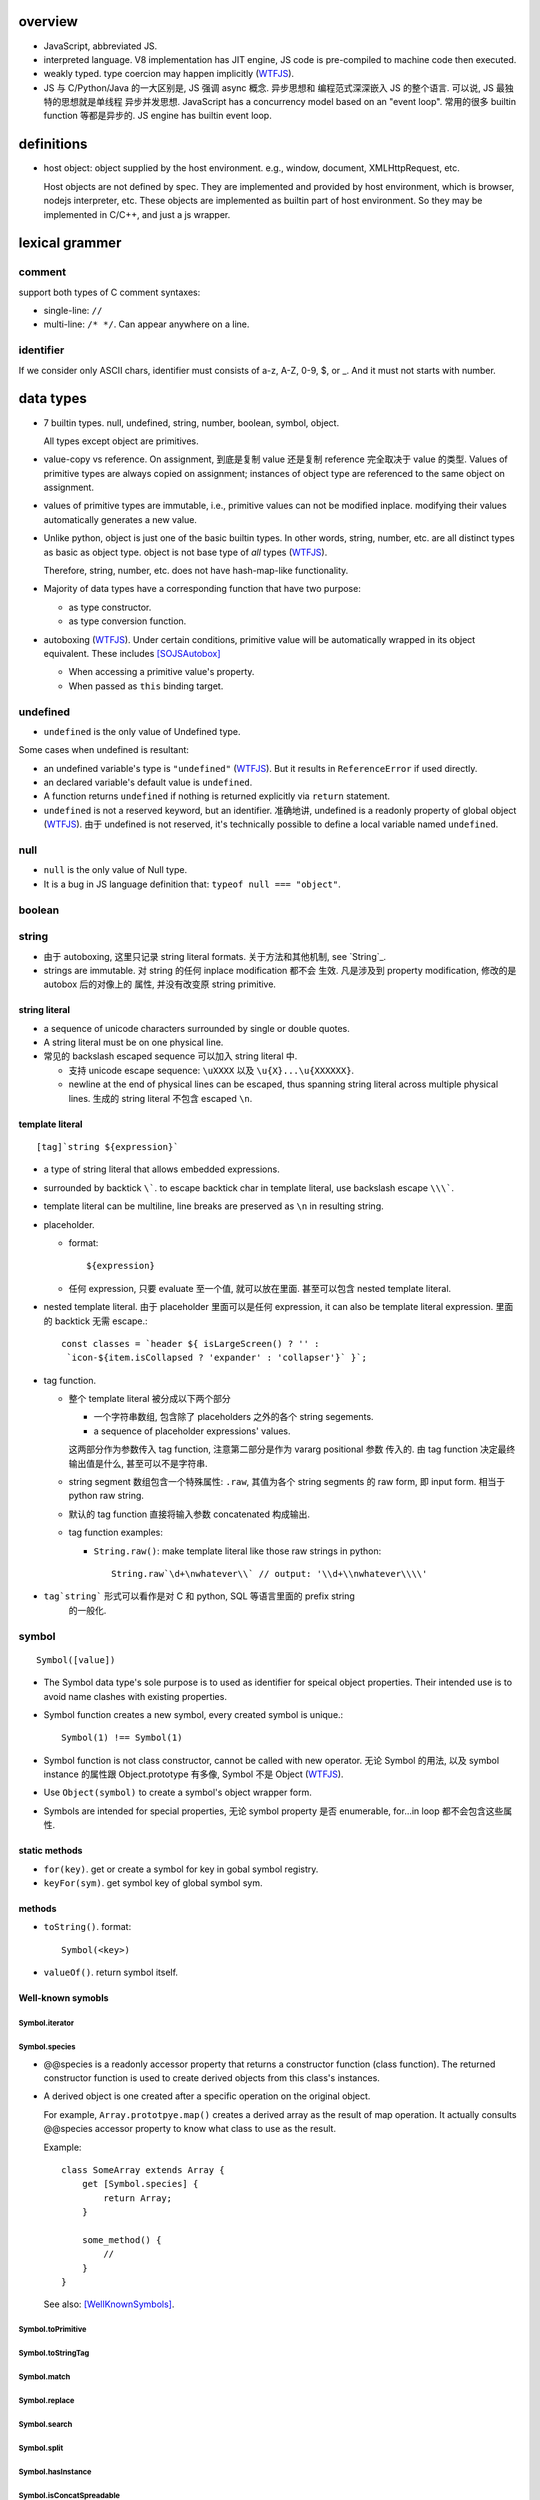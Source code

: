 overview
========
- JavaScript, abbreviated JS.

- interpreted language. V8 implementation has JIT engine, JS code is
  pre-compiled to machine code then executed.

- weakly typed. type coercion may happen implicitly (WTFJS_).

- JS 与 C/Python/Java 的一大区别是, JS 强调 async 概念. 异步思想和
  编程范式深深嵌入 JS 的整个语言. 可以说, JS 最独特的思想就是单线程
  异步并发思想. JavaScript has a concurrency model based on an
  "event loop". 常用的很多 builtin function 等都是异步的. JS engine
  has builtin event loop.

definitions
===========

- host object: object supplied by the host environment. e.g.,
  window, document, XMLHttpRequest, etc.

  Host objects are not defined by spec. They are implemented and provided by
  host environment, which is browser, nodejs interpreter, etc. These objects
  are implemented as builtin part of host environment. So they may be
  implemented in C/C++, and just a js wrapper.

lexical grammer
===============

comment
-------
support both types of C comment syntaxes:

- single-line: ``//``

- multi-line: ``/* */``. Can appear anywhere on a line.

identifier
----------
If we consider only ASCII chars, identifier must consists of
a-z, A-Z, 0-9, $, or _. And it must not starts with number.

data types
==========

- 7 builtin types. null, undefined, string, number,
  boolean, symbol, object.

  All types except object are primitives.

- value-copy vs reference. On assignment, 到底是复制 value 还是复制 reference
  完全取决于 value 的类型. Values of primitive types are always copied on
  assignment; instances of object type are referenced to the same object on
  assignment.

- values of primitive types are immutable, i.e., primitive values can not be
  modified inplace. modifying their values automatically generates a new value.

- Unlike python, object is just one of the basic builtin types.  In other
  words, string, number, etc. are all distinct types as basic as object type.
  object is not base type of *all* types (WTFJS_).

  Therefore, string, number, etc. does not have hash-map-like
  functionality.

- Majority of data types have a corresponding function that have
  two purpose:

  * as type constructor.

  * as type conversion function.

- autoboxing (WTFJS_). Under certain conditions, primitive value
  will be automatically wrapped in its object equivalent. These includes
  [SOJSAutobox]_

  * When accessing a primitive value's property.

  * When passed as ``this`` binding target.

undefined
---------

- ``undefined`` is the only value of Undefined type.

Some cases when undefined is resultant:

- an undefined variable's type is ``"undefined"`` (WTFJS_). But it results in
  ``ReferenceError`` if used directly.

- an declared variable's default value is ``undefined``.

- A function returns ``undefined`` if nothing is returned explicitly via
  ``return`` statement.

- ``undefined`` is not a reserved keyword, but an identifier. 准确地讲,
  undefined is a readonly property of global object (WTFJS_). 由于 undefined
  is not reserved, it's technically possible to define a local variable
  named ``undefined``.

null
----
- ``null`` is the only value of Null type.

- It is a bug in JS language definition that: ``typeof null === "object"``.

boolean
-------

string
------

- 由于 autoboxing, 这里只记录 string literal formats. 关于方法和其他机制,
  see `String`_.

- strings are immutable. 对 string 的任何 inplace modification 都不会
  生效. 凡是涉及到 property modification, 修改的是 autobox 后的对像上的
  属性, 并没有改变原 string primitive.


string literal
^^^^^^^^^^^^^^
- a sequence of unicode characters surrounded by single or double quotes.

- A string literal must be on one physical line.

- 常见的 backslash escaped sequence 可以加入 string literal 中.

  * 支持 unicode escape sequence: ``\uXXXX`` 以及 ``\u{X}...\u{XXXXXX}``.

  * newline at the end of physical lines can be escaped, thus spanning
    string literal across multiple physical lines. 生成的 string literal
    不包含 escaped ``\n``.

template literal
^^^^^^^^^^^^^^^^
::

  [tag]`string ${expression}`

- a type of string literal that allows embedded expressions.

- surrounded by backtick ``\```. to escape backtick char in template literal,
  use backslash escape ``\\\```.

- template literal can be multiline, line breaks are preserved as ``\n`` in
  resulting string.

- placeholder.

  * format::

      ${expression}

  * 任何 expression, 只要 evaluate 至一个值, 就可以放在里面. 甚至可以包含
    nested template literal.

- nested template literal. 由于 placeholder 里面可以是任何 expression, it can
  also be template literal expression. 里面的 backtick 无需 escape.::

    const classes = `header ${ isLargeScreen() ? '' :
     `icon-${item.isCollapsed ? 'expander' : 'collapser'}` }`;

- tag function.

  - 整个 template literal 被分成以下两个部分

    * 一个字符串数组, 包含除了 placeholders 之外的各个 string segements.

    * a sequence of placeholder expressions' values.

    这两部分作为参数传入 tag function, 注意第二部分是作为 vararg positional 参数
    传入的. 由 tag function 决定最终输出值是什么, 甚至可以不是字符串.

  - string segment 数组包含一个特殊属性: ``.raw``, 其值为各个 string segments
    的 raw form, 即 input form. 相当于 python raw string.

  - 默认的 tag function 直接将输入参数 concatenated 构成输出.

  - tag function examples:

    * ``String.raw()``: make template literal like those raw strings in python::

        String.raw`\d+\nwhatever\\` // output: '\\d+\\nwhatever\\\\'

- ``tag`string``` 形式可以看作是对 C 和 python, SQL 等语言里面的 prefix string
    的一般化.

symbol
------
::

  Symbol([value])

- The Symbol data type's sole purpose is to used as identifier for speical
  object properties. Their intended use is to avoid name clashes with existing
  properties.

- Symbol function creates a new symbol, every created symbol is unique.::

    Symbol(1) !== Symbol(1)

- Symbol function is not class constructor, cannot be called with new operator.
  无论 Symbol 的用法, 以及 symbol instance 的属性跟 Object.prototype 有多像,
  Symbol 不是 Object (WTFJS_).

- Use ``Object(symbol)`` to create a symbol's object wrapper form.

- Symbols are intended for special properties, 无论 symbol property 是否 enumerable,
  for...in loop 都不会包含这些属性.

static methods
^^^^^^^^^^^^^^

- ``for(key)``. get or create a symbol for key in gobal symbol registry.

- ``keyFor(sym)``. get symbol key of global symbol sym.

methods
^^^^^^^
- ``toString()``. format::

    Symbol(<key>)

- ``valueOf()``. return symbol itself.

Well-known symobls
^^^^^^^^^^^^^^^^^^

Symbol.iterator
""""""""""""""""

Symbol.species
""""""""""""""

- @@species is a readonly accessor property that returns a constructor function
  (class function). The returned constructor function is used to create derived
  objects from this class's instances.

- A derived object is one created after  a specific operation on the original
  object.

  For example, ``Array.prototpye.map()`` creates a derived array as the result
  of map operation. It actually consults @@species accessor property to know
  what class to use as the result.

  Example::

    class SomeArray extends Array {
        get [Symbol.species] {
            return Array;
        }

        some_method() {
            //
        }
    }

  See also: [WellKnownSymbols]_.

Symbol.toPrimitive
""""""""""""""""""

Symbol.toStringTag
""""""""""""""""""

Symbol.match
""""""""""""

Symbol.replace
""""""""""""""

Symbol.search
""""""""""""""

Symbol.split
""""""""""""

Symbol.hasInstance
""""""""""""""""""

Symbol.isConcatSpreadable
""""""""""""""""""""""""""

Symbol.unscopables
""""""""""""""""""

number
------
- literal forms::

    // decimal forms
    NN[.[NN]]
    [0].NN
    // exponential forms
    NN{e|E}NN
    // octal, hex, binary integer forms
    0{o|O}NN
    0{x|X}NN
    0{b|B}NN

  注意由于 ``NN.`` 是合法的 number syntax, digits 后面的第一个 ``.``
  会认为是 decimal point, 而不是 attribute reference. 例如::

    1.toFixed // SyntaxError
    (1).toFixed // OK
    1..toFixed // OK
    1.1.toFixed // Ok

- JS number type 类型值全部是 floating-point number. 没有真正的 integer.

  * 整数完全依靠 53 个 significand bits 来保证准确. 这导致,
    ``Number.MAX_SAFE_INTEGER`` 以及 ``Number.MIN_SAFE_INTEGER`` 之外的
    64bit 整数不能使用 number type 存储 (WTFJS_). 目前需要使用 ``node-int64``
    package.  bigint feature 可能在 ESnext 中包含.

- JS number type implements IEEE 754 double precision number.

- Very large or very small numbers will by default be outputted in exponent
  form.

- normal zero and negative zero. An requirement of IEEE 754.

  * 0 and -0 always compares equal.

  * multiplication, division can lead to -0.

  * addition, substraction can not lead to -0.

  * ``-0``'s string form is ``"0"``

  * However, the reverse is not true. ``"-0"`` to number leads to ``-0``.

object
------

- constructor function: ``Object()``

- literal form: ``{...}``.

  * in literal form, property name must be a string, string can be specified
    without quotes, if it's a valid identifier. 注意 property name 不能是
    expression (Unlike python), 除非使用以下 ``[expression]`` 形式.

  * computed property names: an expression, surrounded by a ``[ ]`` pair, in
    the key-name position of an object-literal declaration.::

      let x = {
          [{"s": 1}]: 2,
          [true]: 3,
          [Symbol.Something]: "sef"
      };

  * concise method definitions: functions defined in object literal form, 可
    省去 function keyword, 形成如下形式::

      let x = {
          // function
          f() {},
          // generator
          *g() {},
          // async
          async h() {},
          // with computed property name,
          ["f" + "g"]() {},
      }

    注意 normal function, generator function, async function, etc, 以及配合
    computed property name 的各种形式都可以使用.

    注意, concise method definition 定义的函数, 是 anonymous function
    expression, 等价于::

      f: function () {}

    具有 anonymous function 的一切问题.

  * concise accessor property definitions. Accessor properties can be defined
    using ``get``, ``set`` keyword in object literal form. Rather than having
    to use ``Object.defineProperty``.::

      let x = {
          get prop() {
              //
          }
          set prop(value) {
              //
          }
      }

- constructor: ``Object()``.

- an object is simply a hash map. In JS, virtually every non-primitive instance
  is a object. No matter what constructor it is created with.

object property
^^^^^^^^^^^^^^^

- object property names can only be string. If non-string values are specified
  as attribute keys, they will firstly be coerced to string.

- property access:

  * ``.``. for keys that are valid identifiers.

  * ``[]``. for keys that are any strings.

- property descriptor. In JS, a object property 本质上是由 property name
  string + property descriptor 组成的. property value 只是 property descriptor
  的 ``value`` 部分.

  这种对 property 的封装, 给 property 赋予了 value 之外的各种性质. 这有些类似
  python 中的 property 或者更一般化的 descriptor protocol.

- property's attributes.

  * value (default: undefined).

  * writable (default: false). true if the property's value may be changed. If
    a property's value is not writable, in non-strict mode, assignment to it
    will be silently ignored; in strict mode, a TypeError will be raised.

    ``writable: false`` 等价于设置一个 raise TypeError 的 setter.

  * configurable (default: false). true if the property descriptor itself can
    be modified.  In other words, the property name as a variable can change
    its value (being assigned another property descriptor), and can be deleted.

    If a property is not configurable, it cannot be re-defined using a
    different definition, which will raise TypeError. But re-define it
    changing only value is ok. In non-strict mode, deleting a
    non-configurable property will be silently ignored; in strict mode,
    TypeError will be raised.

  * enumerable (default: false). true if the property shows up during iteration
    of object property.

    A non-enumerable property does not show up in object's representation.

  * get (default: undefined). For access descriptor, getter is called to get
    the property value.  Property getter can be defined via
    ``defineProperty()`` or using ``get`` keyword in object literal
    declaration::

      var x = {
          _a: 1,
          get a() {
              return this._a;
          },
          set a(value) {
              this._a = value;
          }
      }

  * set (default: undefined). ditto. If setter is not defined for a property,
    in non-strict mode, property assignment will be ignored; in strict mode,
    TypeError is raised.

  当使用 property assignment 形式创建 property, 生成的 property descriptor 的
  writable, enumerable, configurable 都是 true. Use ``Object.defineProperty()``
  to explicitly define property descriptor's attributes.

- property descriptor 的分类:

  * data property descriptor.

  * accessor property descriptor. has ``get`` and/or ``set`` attributes.
    Accessor property descriptor cannot define ``writable`` or ``value``
    attributes.

- property immutability.

  * constant property. Whether a property is writable.

  * extensiblitiy. An object is extensible if new properties can be added to
    it. If an object is not extensible, in non-strict mode, further property
    addition operation will be silently ignored; in strict mode, TypeError will
    be raised.

  * seal. An object is sealed if it is not extensible and if all its properties
    are non-configurable. In non-strict mode, further property addition or
    configuration will be silently ignored; in strict mode, TypeError will be
    raised.

  * freeze. Seal an object and make all data property non-writable.

object prototype
^^^^^^^^^^^^^^^^
- ``prototype`` property object 是 JS 中类和继承的实现基础. See `class`_.

constructor
^^^^^^^^^^^
::

  Object([value])
  new Object([value])

- 无论有没有 new, 效果都是根据 ``value`` 生成一个 object wrapper. 当没有 new
  时, 可以理解为转换成 object wrapper 形式, 但其实是一个意思.

- When ``value`` is null or undefined, return an empty object.

  When ``value`` is other primitive value, return its corresponding object
  wrapper form.

  When ``value`` is already an object, return ``value`` unchanged.

static methods
^^^^^^^^^^^^^^

prototype related
""""""""""""""""""
- ``create(proto[, propertiesObject])``. Create a new object using ``proto``
  as its prototype (i.e., its class). The created object is linked to ``proto``.

  If ``proto === null``, the created object has an empty prototype chain. It's
  not linked to anything including Object.prototype. The created object has
  only own properties. It is useful for purely storing data as properties.

  ``propertiesObject`` is an object whose enumerable own properties are property
  descriptor definitions to be added to the created object. 也就是说该 object
  符合 ``Object.defineProperties()`` 参数形式.

- ``getPrototypeOf(obj)``. returns the prototype of the obj. Note it might be
  null.

- ``setPrototypeOf(obj, prototype)``. Set ``[[Prototype]]`` of ``obj`` to be
  ``prototype``.

  * 注意修改一个对象的 prototype chain 会影响所有相关代码的优化和执行效率. 该
    操作可能对效率产生巨大的负面影响. avoid setting the ``[[Prototype]]`` of an
    object. Instead, create a new object with the desired ``[[Prototype]]`` using
    ``Object.create()``.

property manipulation
"""""""""""""""""""""
- ``getOwnPropertyDescriptor(obj, prop)``. Returns a own property's property
  descriptor.

- ``getOwnPropertyNames(obj)``. returns an array of all own properties including
  non-enumerable properties. This does not include property names as Symbols.

- ``getOwnPropertySymbols(obj)``. An array of all property symbols found
  directly upon the given object.

- ``defineProperty(obj, prop, descriptor)``. ``descriptor`` object is used to
  set property descriptor's attributes, 它并不是直接成为了 descriptor. 定义时,
  ``descriptor`` 中未指定的 attributes 使用原有的值或默认值.

  ``descriptor`` 部分是提供 property descriptor 的配置, 若原 property 不存在则
  新建一个. 根据提供的配置项, 这可以是只修改 property 的值, 或者修改 property
  的属性 (writable, configurable, enumerable 等), 或者将 data property descriptor
  改成 accessor property descriptor 等等.

- ``preventExtensions(obj)``. prevents new properties from ever being added to
  an object.

- ``isExtensible(obj)``.

- ``seal(obj)``. Seal an object, preventing new properties from being added to
  it and marking all existing properties as non-configurable.

- ``isSealed(obj)``.

- ``freeze(obj)``.

- ``isFrozen(obj)``.

- ``assign(target, ...sources)``. shallow copy source objects into target object.
  Return target object.

  * only copies enumerable and own properties from a source object to a target object.

  * It uses ``[[Get]]`` on the source and ``[[Set]]`` on the target, so it will
    invoke getters and setters.

iteration
"""""""""
- ``keys(obj)``. returns an array of object's enumerable property names, in the
  same order as for...in loop would.

- ``values(obj)``. return an array of object's own enumerable property values,
  in the same order as for...in loop wound.

- ``entries(obj)``. returns an array of a given object's own enumerable
  property ``[key, value]`` pairs.

equality and sameness
""""""""""""""""""""""

- ``is(value1, value2)``. test two values based on same-value equality. Here,
  same-value means values are functionally identical in all contexts.

  这只对 -0 和 NaN 相关的判断有意义. 除此之外, 与 ``===`` 的效果相同, 但可能
  执行效率比 ``===`` 慢很多.::

    Object.is(-0, 0) // false
    Object.is(Number.NaN, Number.NaN) // true

instance properties
^^^^^^^^^^^^^^^^^^^
defined in ``Object.prototype``.

class and prototype
""""""""""""""""""""
- ``constructor``. A reference to the function that created this object.

  * All objects have a consturctor, except for ``Object.create(null)``.

  * Objects created without the explicit use of a constructor function (i.e.
    the object and array literals) will have a constructor property that points
    to the Fundamental Object constructor type for that object.

  * The attribute is writable. So it's not entirely reliable. 例如, 如果
    prototype 属性完全由另一个 object 替换, 则不能保证其值可信.

- ``isPrototypeOf(obj)``. test whether the object appears in obj's prototype
  chain. 与 instanceof operator 进行的是类似的判断.

property manipulation
"""""""""""""""""""""

- ``hasOwnProperty(<prop>)``. Whether the object has this own property.

- ``propertyIsEnumerable(<prop>)``. Whether the property is enumerable.

conversion
""""""""""
以下方法用于各种 abstract operation 中的转换流程中.

- ``toString()``. Return string representation of object. The default
  implementation returns ``[object <type>]``, where ``type`` is one of
  native object types. 注意不是 class function.::

    > Object.prototype.toString.call(null)
    '[object Null]'
    > Object.prototype.toString.call(1)
    '[object Number]'
    > Object.prototype.toString.call(undefined)
    '[object Undefined]'
    > Object.prototype.toString.call(true)
    '[object Boolean]'
    > Object.prototype.toString.call(Symbol.iterator)
    '[object Symbol]'
    > Object.prototype.toString.call("")
    '[object String]'
    > Object.prototype.toString.call({})
    '[object Object]'

- ``valueOf()``. Return the primitive value of object. Default implementation
  returns the object itself. 所以实在没啥用. 所有子类都有 override 这个方法.::

    > Object.prototype.valueOf.call("")
    [String: '']
    > Object.prototype.valueOf.call(1)
    [Number: 1]
    > Object.prototype.valueOf.call({})
    {}

[[Class]]
---------
- objects have an internal ``[[Class]]`` property, 其值是 built-in native
  constructor that's related to the value.

object subtypes
---------------

- built-in subtypes of object: String, Number, Boolean, Array, Function, Date,
  RegExp, Error.

- built-in object types' constructors, including: Object, String, Number,
  Boolean, Array, Function, Date, RegExp, Error, can all be called with or
  without ``new`` operator.

  * 对于 String, Number, Boolean, 没有 ``new`` operator, 只是作为 function call
    时, 是作为转换函数;

  * 对于 Object, Array, Function, RegExp, Error, 有没有 new operator, 效果都一样.

  * 对于 Date, 没有 new 返回当前时间字符串.

- 对于 Object, String, Number, Boolean, Array, Function, RegExp, Error, 它们的
  ``.prototype`` 属性是该类型的一个基本模型, 对应于该类型的 default value. 但是
  注意 instanceof check 不会认为它们是相应类型的实例, 因为 prototype chain 的关系.

String
------
::

  String([arg])
  new String([arg])

- String is string primitive type's object counterpart.

- 若 ``arg`` omitted, return "" empty string; 否则根据 `ToString`_
  转换成字符串. 当不使用 ``new`` operator 时, ``String(arg)`` 就是在
  进行 explicit type conversion.

- When ``String`` function is used not as a constructor, it's a convertion
  function, which converts its input to string primitive value.

- String instances are iterable objects, i.e., String implements the
  @@iterator method.

- String instsances are array-like objects. String objects have length
  property, and have sensible numerical index properties which returns
  individual characters.

- String instance 的 numerical index properties 以及其他重要 properties 都是
  ``writable: false, configurable: false``. 这对应于 string primitive
  is immutable.

  但注意 String instance is extensible.

- String encoding. JS 字符串 API 不完整支持 unicode character.

  JS string 使用 UTF-16 encoding 存储 (WTFJS_). 并且奇葩的 是, 它认为每个 16bit
  code unit 是一个字符, 而不是一个完整的 unicode point 是一个字符. 对于 BMP
  之内的字符, 这没有问题, 但对于 BMP 之外的字符, 一个 字符以多个 code unit
  编码保存. 这样 ``charAt``, indexing 等给出的是 code unit 位置的内容,
  而不一定是预期字符. 例如::

    '𝌆'.length === 2

  为了得到字符串中第 i 个 unicode character 的可靠方式只有两种:

  * String 的 @@iterator 能够保证按照 unicode point 对字符进行遍历. 因此::

      [...string][i]

  * code point methods::

      String.fromCharPoint(string.codePointAt(i))

constructor
^^^^^^^^^^^
- as normal function, convert input to string primitive representation,
  calling `ToString`_.

- as constructor, create String object with that string representation value.

static methods
^^^^^^^^^^^^^^

- ``fromCharCode(num1, num2, ...)``. from utf-16 code unit.

- ``fromCodePoint(num1, num2, ...)``. class method that build a string
  from unicode points.

- ``raw(strings, ...substitutions)``. used for template literal tag function.
  Return raw string like python raw string.

attributes
^^^^^^^^^^

- length.

- <N>. note that indexes are attributes. 注意给出的是 utf-16 code unit 位置的值.

methods
^^^^^^^

character
"""""""""

- ``charAt(n)``. Note it counts utf-16 code unit.

- ``charCodeAt(n)``. Note it counts utf-16 code unit.

- ``codePointAt(n)``. Note it counts unicode point.

substring
""""""""""
- ``includes(substr[, position])``. test substring in string.

- ``indexOf(substr[, position])``. first occurrence.

- ``lastIndexOf(substr[, position])``. last occurrence.

- ``startsWith(substr[, position])``.

- ``endsWith(substr[, position])``.

- ``match(regexp)``.

- ``search(regexp)``.

slice
""""""
- ``slice([begin[, end]])``.

- ``substr(start[, length])``. slice from start through length chars. (WTFJS_)

- ``substring()``. useless. (WTFJS_)

manipulation
""""""""""""
- ``concat(str1, str2, ...)``. concatenate string with the argument strings.
  Why not use addition operator?

- ``replace(regexp|substr, replacement|function)``. returns a new string with
  replacements.

  * With ``regexp``, use ``g`` flag to perform a global search and replace.

  * When using ``substr``, it is treated as a verbatim string, and only the
    first occurrence will be replaced.

  * In ``replacement`` string, the following ``$``-patterns are recognized:

    - ``$$`` literal $.

    - ``$&`` the entire matched substring.

    - ``$n`` nth (1-based) submatch group.

    - ``$``` the portion of the string that precedes the matched substring.

    - ``$'`` the portion of the string that follows the matched substring.

  * For ``function``, its return value is used as replacement string.
    its arguments are as follows:

    - ``match``. the entire matched substring.

    - ``p1``, ``p2``, ... nth submatch group.

    - ``offset``. offset of matched substring relative to the entire string.

    - ``string``. the entire string being examined.

- ``split([separator[, limit]])``

- ``trim()``. removes whitespace from both ends of a string, return the new
  string.

- ``trimStart()``, ``trimLeft()``. those are aliases (WTFJS_).

- ``trimEnd()``, ``trimRight()``.

letter case
"""""""""""
- ``toLowerCase()``

- ``toUpperCase()``

- ``toLocaleLowerCase()``

- ``toLocaleUpperCase()``

conversion
""""""""""
- ``toString()``. Return string representation of the object. For String, just
  return primitive string equivalent. The same as valueOf.

- ``valueOf()``. return primitive string value of String object.

formatting
""""""""""
- ``padStart(target_length[, padstr])``.

- ``padEnd(target_length[, padstr])``.

- ``repeat(count)``.

iteration
""""""""""
- ``[Symbol.iterator]()``. iterating chars of string.

misc
""""
- ``localeCompare()``

- ``normalize()``

Number
------

- number primitive type's object counterpart.

- constructor function: ``Number()``.

constructor
^^^^^^^^^^^
::

  new Number([value])
  Number([ value ])

- If value is omitted, default to 0.

- Performing `ToNumber`_ conversion before creating Number instance.

- If not with ``new``, only do type conversion and return a number primitive.

static attributes
^^^^^^^^^^^^^^^^^

- ``EPSILON``. The smallest interval between two representable numbers. 标准
  高等数学术语.

- ``MAX_SAFE_INTEGER``.

- ``MIN_SAFE_INTEGER``.

- ``MIN_VALUE``. the smallest positive number.

- ``NaN``. Not a Number. Representing a invalid number resulted from failed
  numerical operations.

  * By definition, NaN is the only number that does not equal to itself.
    因此, 不能使用 ``a == NaN`` 进行判断. 需要使用 ``Number.isNaN`` 进行判断.

- ``POSITIVE_INFINITY``.

- ``NEGATIVE_INFINITY``.

static methods
^^^^^^^^^^^^^^

- ``isNaN(value)``.

- ``isFinite(value)``

- ``isInteger(value)``. 即使是在 MAX_SAFE_INTEGER 和 MIN_SAFE_INTEGER 之外的整数
  也 return true.

- ``isSafeInteger(value)``

- ``parseFloat(string)``. 与 ``Number()`` constructor 不同, 并没有使用 `ToNumber`_
  operation. 因此不提供与之完全相同的对各类型的转换逻辑. 这里, 主要用于转换字符串.
  允许 leading whitespace chars, 和 any trailing unrecognized chars. it returns
  the value up to a valid number and ignores all remaining text. 对于不识别的字符串
  给出 NaN.

- ``parseInt(string[, radix])``. ditto for integer only.

methods
^^^^^^^

- ``toExponential([fraction_digits])``. default use as many number of digits as
  needed after decimal point.

- ``toFixed([fraction_digits])``. To fixed point representation, number of
  digits after decimal point defaults to 0.

- ``toPrecision([precision])``. in fixed-point or exponential notation rounded
  to precision significant digits.

- ``toString([radix])``. return string form in the specified radix.

- ``valueOf()``.

- ``toLocaleString()``

Boolean
-------

- boolean primitive type's object counterpart.

- constructor function: ``Boolean()``.

- 注意在 boolean 环境下, 根据 `ToBoolean`_, Boolean instance 由于是 object,
  所以是 truthy 的.  这与 boolean primitive 不同::

    !(new Boolean(false)) // false

Array
-----
- literal form::

    [a, b, ...]
    [a, , b, ...]

  sparse array (i.e. array with unfilled slots) can be created with second
  form. 注意末尾的 ``,`` 不会识别为后侧还有 slot. 每个 ``,`` 只影响左侧::

    [1,,,2,] // [1,,,2,]

- In JS, Arrays are list-like high-level objects.

- array index.

  * A valid array index is a non-negative integer.

  * Formally, array indices are just array object's normal properties.
    Therefore indices are actually strings. A integer index is firstly
    coerced to string (via `ToString`_) before used to access array element.::

      var x = ['a', 'b', 'c'];
      x[1]; // 'b'
      x['2']; // 'c'

    但是只有 numerical index 或 numerical formed string index 会影响 array
    length.

- Because array is object, it is theoretically possible to use array like
  an object, i.e., save named property in an array object.::

    > var x = [];
    undefined
    > x.sef = "xxx";
    'xxx'
    > x
    [ sef: 'xxx' ]
    > x[0]='rrr';
    'rrr'
    > x
    [ 'rrr', sef: 'xxx' ]
    > x[2]='yyy';
    'yyy'
    > x
    [ 'rrr', <1 empty item>, 'yyy', sef: 'xxx' ]
    > x['bbb'] = 'aaa';
    'aaa'
    > x
    [ 'rrr', <1 empty item>, 'yyy', sef: 'xxx', bbb: 'aaa' ]

  However, this would generally be considered improper usage of the respective
  types. Because arrays have behavior and optimizations specific to their
  intended use.

- Sparse array. 由于 index 本质只是 array object 的 property name, 所以:

  * 当给 array 非连续 index 赋值时, 中间没有赋值的 index 并不存在.

  * When you delete an array element, the array length is not affected.
    因为本质上是删除了一个名为 index 数值的 property. 被删掉的 index 不再
    存在, 但其他内容并不自动更新.

  * 如果 Array 的 sparse array 属性 is undesirable, and dense array is
    required, use typed arrays.

constructor
^^^^^^^^^^^
::

  new Array(elem0, elem1, ...)
  new Array(length)
  Array(...)

- If the only argument passed to the Array constructor is an integer between
  0 and 2**(32-1) (inclusive), this returns a new JavaScript array with its
  length property set to that number. (WTFJS_) Which is a stupid terrible idea.

- 如果要避免歧义, 使用 ``Array.of()`` static method.

- 有没有 new operator, 效果都一样.

static attributes
^^^^^^^^^^^^^^^^^
- @@species, Symbol.species.

static methods
^^^^^^^^^^^^^^

- ``from(array_like_or_iterable[, mapfunc[, <this>]])``. Create an array by
  shallow-copying elements from an array-like object or iterable object.

  * ``mapfunc``. elements are optionally processed through ``mapfunc``.
    signature::

      function mapfunc(value, index) {
          //
      }

  * ``this``. The function will be bound to ``this`` if it is spcified.

  * ``Array.from`` is a class method, it use current class's constructor to
    create the new array. 因此, 子类调用该方法自动生成子类实例.

- ``isArray(obj)``. test whether obj is Array instance. Mostly irrelevant
  except across iframes (?). instanceof do just fine in most cases.

- ``of(elem0, elem1, ...)``. 无歧义版的 Array constructor.

attributes
^^^^^^^^^^
- ``length``. The length of array which is an unsigned 32-bit integer that is
  greater than the highest index in the array.

  If array's highest numerical index is changed, its length is adjusted
  automatically. It does not care the sparsity of the array.

  ``length`` property is writable. 修改 length 值直接影响 array 的实际长度.
  若变短, 多余的元素直接舍去.

- N. numerical index.

methods
^^^^^^^

iteration
""""""""""
- @@iterator, Symobol.iterator. Returns an ``Array Iterator`` yielding array
  values. This makes Array objects iterable.

- ``values()``. ditto.

- ``forEach(<callback>[, <this>])``. Run callback for each element. Returns
  undefined. callback's signature: current element, current index, the array
  itself. callback's ``this`` can be bound to ``<this>``, which defaults to
  undefined.

  * There is no way to stop or break a forEach() loop other than by throwing an
    exception.

  * behavior of array modification during iteration.

    - The *range* of elements processed by forEach() is set before the first
      invocation of callback.

    - 遍历到某个 index 时, 取的是该 index 上的最新元素值, 所有之前的修改都可见.

    - elements that are deleted before being visited are not visited.

  * holes in sparse array is skipped.

- ``entries()``. returns an ``Array Iterator`` that yields ``[index, value]``
  pairs. This is like ``enumerate()`` in python.

  * holes in sparse array is not skipped.

- ``filter(testfunc[, <this>])``. Filter out an array of values that passes the
  test. Signature of ``testfunc``: ``(element, index, array)``.

  * holes in sparse array is skipped.

- ``keys()``. return an ``Array Iterator`` that yields array's filled *and*
  unfilled indices. This differs from ``Object.keys()`` in that the form includes
  all integers from ``[0, ..., length-1]``, while the latter cares only about
  numerically named properties that are actually present.

  * holes in sparse array is not skipped.

- ``map(mapfunc[, <this>])``. returns a new array with the results of applying
  mapfunc on every elements of the array.

  * holes in sparse array is not skipped.

- ``reduce(callback[, initial])``.

  * holes in sparse array is skipped.

- ``reduceRight(callabck[, initial])``

  * holes in sparse array is skipped.

element
""""""""
- ``indexOf(elem[, start])``

  * holes in sparse array is skipped.

- ``lastIndexOf(elem[, start])``

  * holes in sparse array is skipped.

- ``find(testfunc[, <this>])``.

  * holes in sparse array is not skipped.

- ``findIndex(testfunc[, <this>])``. ditto for index.

  * holes in sparse array is not skipped.

testing
""""""""
- ``some(<callback>[, <this>])``. tests whether at least one element in the
  array passes the test. 参数意义 ditto. Returns true if the callback function
  returns a truthy value for any array element; otherwise, false.

  * callback signature: ``callback(value, index, array)``

  * Once a truthy return value is realized, ``some()`` immediately returns true.

  * holes in sparse array is skipped.

- ``every(...)``. whether all elements pass the test. All else ditto.

  * holes in sparse array is skipped.

- ``includes(elem[, start])``. test elem in array.

  * holes in sparse array is not skipped.

generating new stuff
""""""""""""""""""""
- ``slice([begin[, end]])``. Return a slice of array into a new array. Like
  iterable slicing syntax in python ``[begin:end]``.

  * negative indices can be used to count from the end of array.

  * If begin is undefined, default to 0.

  * If end is undefined, default to length.

  * If begin is greater than or equal to end, empty array is returned.
    If begin is greater than or equal to length, empty array is returned.

  * ``slice()`` 可以作用在 array-like object 上, 用于将它们转换成真正的
    Array object. By binding ``Array.prototype.slice()`` function to the
    object::

      let args = Array.prototype.slice.call(arguments);
      let args = [].slice.call(arguments);

  * holes in sparse array is not skipped.

- ``concat(elem_or_array, ...)``

  * holes in sparse array is not skipped.

- ``join([sep])``

  * holes in sparse array is not skipped.

array-wide manipulation
"""""""""""""""""""""""
- ``copyWithin(target[, start[, end]])``

  * holes in sparse array is not skipped.

- ``fill(value[, start[, end]])``. fill with static value.

  * holes in sparse array is not skipped.

- ``splice(start[, deleteCount[, item1, ...]])``. 删除一部分, 插入一部分.

  * holes in sparse array is not skipped.

ordering
""""""""
- ``reverse()``

  * holes in sparse array is not skipped.

- ``sort([comp])``. default comparison function compares elements' `ToString`_
  value.

  * holes in sparse array is not skipped.

head or tail manipulation
""""""""""""""""""""""""""
- ``pop()``

  * holes in sparse array is not skipped.

- ``push()``

  * holes in sparse array is not skipped.

- ``shift()``

  * holes in sparse array is not skipped.

- ``unshift()``

  * holes in sparse array is not skipped.

conversion
""""""""""

- ``toString()``. string representation which is ``elem1,elem2,...``

  * holes in sparse array is not skipped.

- ``toLocaleString()``

  * holes in sparse array is not skipped.

Function
--------

- A function is a callable object. It has the internal ``[[Call]]`` method
  so that the object can be called.

- literal form: function declaration, function expression and arrow function
  expression.

- constructor ``Function()``.

- A function is a callable object. In JS, function is first-class entity like
  normal objects.

- function object can store properties like normal object. This is sometimes
  useful::

    > function x() {}
    undefined
    > x
    [Function: x]
    > x.r
    undefined
    > x.r=1
    1
    > x
    { [Function: x] r: 1 }
    > x.p=2
    2
    > x
    { [Function: x] r: 1, p: 2 }

constructor
^^^^^^^^^^^
::

  new Function([arg1[, arg2, ...]], body)
  Function([arg1[, arg2, ...]], body)

- Constructor works the same with or without ``new`` operator.

- ``argN`` 是参数名称, in string. ``body`` is function body in stirng.

  ``body`` is ``eval()``-ed. function body will only be able to access their
  own local variables and global ones, not the ones from the scope in which the
  Function constructor was called.

attributes
^^^^^^^^^^
- ``length``. readonly data property. the number of positional args expected by
  function.

  * This number excludes the rest parameter and only includes parameters before
    the first one with a default value.

- ``name``. function's name or ``anonymous`` if function is created
  anonymously.

methods
^^^^^^^
- ``call([<this>, arg1[, ...]])``.
  call the function with specified ``this`` and args.

  * In non-strict mode, if ``this`` is ``null`` or ``undefined``, it will
    be replaced with the global object.

  * primitive values will be autoboxed.

- ``apply([<this>, [args-array]])``.
  call function with specified ``this`` and array-like list of args.
  Otherwise it's the same as ``call()``.

  * ``apply()`` is useful when args are passed as an array-like object
    rather than individual elements (或者使用 ``...`` operator.)

- ``bind(<this> [, arg1[, ...]])``.
  Create a bound function of original function, also optionally partially
  applying arguments.

  * In non-strict mode, if ``this`` is ``null`` or ``undefined``, it will
    be replaced with the global object.

    如果确实不需要 bind effect, 只需要 partial application, 可传一个 empty
    object 作为 ``this``, 避免 side effect on global object.::

      var ø = Object.create(null);

  * The returned bound function cannot be re-bound.

  * The bound ``this`` value is ignored if the bound function is used as
    constructor following the ``new`` operator. While the partially applied
    args are still used.

  * the result bound function's ``name`` attribute is ``bound <func>``.

  * the result function can not only be bound, but also partially applied.

  * The bound function does not have ``prototype`` property. In cases where
    prototype is required, the original function's ``prototype`` is used,
    e.g. during ``new`` instantiation; ``instanceof`` testing.

RegExp
------

- literal form: ``/pattern/[flags]``

- constructor function: ``RegExp()``

- The literal form is prefered to constructor form because the JS engine
  precompiles and caches them before code execution. 例如在 loop 中创建的
  regexp literal 只编译一次, 且在 compile time.

  Constructor form is useful to dynamically build regexp object.

- flags.

  * g. global match. find all matches

  * i. ignore case.

  * m. multiline. ``^$`` chars also match the begin and end of each line.

  * u. treat pattern as a sequence of unicode points. 对 js 来说, 这看上去很
    必要啊.

  * y. sticky. The sticky flag advances lastIndex like g but only if a match is
    found starting at lastIndex, there is no forward search. The sticky flag
    was added to improve the performance of writing lexical analyzers using
    JavaScript.[SOJSRESticky]_

- 注意 ``g`` flag 的使用需要配合对一个 RegExp object 的多次复用, 才能体现出价值.
  例如在 for loop 中使用.::

    let re = /pattern/g;
    let match;
    while (match = re.exec("string") !== null) {
        if (!match) {
            break;
        }
        // processing next match.
    }

constructor
^^^^^^^^^^^
::

  new RegExp(pattern[, flags])
  RegExp(pattern[, flags])

- pattern can be regexp pattern string, or a RegExp object.

- flags will be added to pattern. If pattern carries own flags, they'll be
  replaced by the specified flags.

- 为了避免 escape regexp escape sequence, 可使用::

    new RegExp(String.raw`pattern`)

- constructor can be used with or without new operator.

attributes
^^^^^^^^^^
- source. pattern text.

- flags. flags string.

- global. whether the RegExp object is global.

- ignoreCase. ...

- multiline. ...

- unicode. ...

- sticky. ...

- lastIndex. (WTFJS_) An writable property that *unbelievably* keeps the last
  index at which to start the next match. 这太牛逼了, 在 RegExp instance 上
  记录匹配结果状态. 给力!! (WTFJS_, WTFJS_, WTFJS_)

  lastIndex is modified only if "g" or "y" flag is set. 这是用于在一个字符串上
  进行多次匹配, 每次返回不同部分的匹配结果. 由于 js regexp 不像 python 提供
  ``re.findall()`` API, 所以只能用这种方式.

  WATCH OUT FOR THIS PITFALL::

    > re = /sef/g
    /sef/g
    > re.exec('sef')
    [ 'sef', index: 0, input: 'sef', groups: undefined ]
    > re.exec('sef')
    null
    > re.exec('sef')
    [ 'sef', index: 0, input: 'sef', groups: undefined ]
    > re.exec('sef')
    null

methods
^^^^^^^

- ``exec(str)`` search str for pattern, return result array or null if unmatch.

  result array.

  * index 0: the matched substring.

  * index 1-N: one item for each matched capturing groups.

  * index. start index of the match.

  * input. the input string.

- ``test(str)``. As with exec(), test() called multiple times on the same
  global regular expression instance will advance past the previous match.

- ``Symbol.match``. used internally by ``String.prototype.match``. also used to
  determine if an object may be used as a regular expression.

- ``Symbol.search``. ditto for search.

- ``Symbol.replace``. ditto for replace.

- ``Symbol.split``. ditto for split.

- ``toString()``. return ``/pattern/flags`` form.

Date
----

- constructor function: ``Date()``

constructor
^^^^^^^^^^^
::

  new Date()
  new Date(milliseconds)
  new Date(dateobj)
  new Date(datestring)
  new Date(year, month[, day[, hours[, minutes[, seconds[, milliseconds]]]]])
  Date(...)

- Without new operator, returns a string representing the current date and time,
  in the same format as ``Date.prototype.toString()``.

- The argumentless form returns current date and time in local timezone.

- The milliseconds form use Unix epoch as starting point.

- The dateobj form returns a new Date object with the same date and time.

- The datestring form is equivalent to ``Date.parse()`` class method.

- The year, month, ... format form

  * ``year``. Values from 0 to 99 map to the years 1900 to 1999.

  * ``month`` is 0-based.

  * if values are greater than their logical range, they are normalized within
    the logical range, with the adjacent value adjusted.

  * date and time args are interpreted in local timezone.

  * missing params are set to appropriate starting calendar value.

static methods
^^^^^^^^^^^^^^

- ``now()``. returns current date time in milliseconds since epoch.

- ``parse(datestring)``. parse string into milliseconds since epoch or NaN if
  string can not be parsed.

  formats: rfc2822, iso8601.

- ``UTC(year, month[, day[, hours[, minutes[, seconds[, milliseconds]]]]])``.
  arguments are parsed in UTC timezone. return milliseconds since epoch.

methods
^^^^^^^
The naming of APIs is just perfect (WTFJS_).

- ``getFullYear()``, ``getUTCFullYear()``, ``setFullYear(year[, month[, day]])``, ``setUTCFullYear()``

- ``getMonth()``, ``getUTCMonth()``, ``setMonth(month[, day])``, ``setUTCMonth()``

- ``getDate()``, ``getUTCDate()``, ``setDate(day)``, ``setUTCDate()``. day of month

- ``getHours()``, ``getUTCHours()``, ``setHours(hours[, minutes[, seconds[, ms]]])``, ``setUTCHours()``.

- ``getMinutes()``, ``getUTCMinutes()``, ``setMinutes(minutes[, seconds[, ms]])``, ``setUTCMinutes()``.

- ``getSeconds()``, ``getUTCSeconds()``, ``setSeconds(seconds[, ms])``, ``setUTCSeconds()``.

- ``getMilliseconds()``, ``getUTCMilliseconds()``, ``setMilliseconds(ms)``, ``setUTCMilliseconds()``.

- ``getDay()``, ``getUTCDay()``. day of week

- ``getTime()``, ``setTime(time)``

- ``getTimezoneOffset()``

- ``toString()``. format::

    %a %b %d %Y %H:%M:%S %Z%z (timezone name)

- ``toDateString()``. returns the date part in string.

- ``toTimeString()``.

- ``toISOString()``.

- ``toUTCString()``

- ``toLocaleString()``

- ``toLocaleDateString()``

- ``toLocaleTimeString()``

- ``toJSON()``

- ``valueOf()``. return milliseconds since epoch.

Error
-----

- Base error class.

- constructor function: ``Error()``

constructor
^^^^^^^^^^^
::

  new Error([msg])
  Error([msg])

- An Error instance is created with or without new operator.

attributes
^^^^^^^^^^

- name. name of error class.

- message.

- stack. stack trace of exception. will be generated as soon as the error is
  instantiated.

methods
^^^^^^^

- ``toString()``. format::

    `${error.name}: ${error.message}`

abstract operations
===================

type coercion
-------------
- implicit type coercion is designed to help you!!! (WTFJS_) But it can create
  confusion if you haven't taken the time to learn the rules that govern its
  behavior.

- type coercion is implemented by calling various abstract operations.
  实际上可以理解为调用各个类型的 constructor function 进行类型转换.

ToBoolean
^^^^^^^^^
- Undefined: false.

- Null: false.

- Boolean: argument.

- Number:

  * +0, -0, NaN: false.

  * otherwise: true.

- String:

  * emptry string: false.

  * otherwise: true.

- Symbol: true.

- Object: true.

ToNumber
^^^^^^^^

- Undefined: NaN

- Null: 0

- Boolean: true 1, false 0.

- Number: argument.

- String:

  * numeric literal in string form, possibly surrounded by whitespace chars
    are converted to corresponding number.

    numeric literal can be in decimal, octal, hex, or binary format.

  * empty string or string with only whitespace chars are converted to 0.

  * strings can not be parsed converted to NaN.

- Symbol: TypeError

- Object: `ToPrimitive`_ then `ToNumber`_.

iteration, generation and asynchronous programming
==================================================

- js 中的 iterable, iterator, generator function, generator 与 python
  中的概念是基本一致的, 只是实现方式有些差异而已.

iterable protocol
-----------------
- iterable: an object (or one of the objects up its prototype chain) that
  implements the @@iterator method, which returns an iterator object.

- The @@iterator method can be implemented by:

  * a normal function that manually returns a iterator object.

  * a generator function that, when called, returns a generator object
    (which is also an iterator) automatically.

- Whenever an object needs to be iterated, its @@iterator method is called with
  no arguments, and the returned iterator is used to obtain a sequence of values
  to be iterated.

- the @@iterator key is refered as ``Symbol.iterator``.

- builtin iterables:

  * String. iterates through string's characters.

  * Array. iterates through array's elements.

  * TypedArray.

  * Map.

  * Set.

- iterable protocol is useful in various circumstances. e.g.:

  * for-of statement.

  * spread syntax ``...``::

      [..."sef"] == ["s", "e", "f"]

  * delegated yield statement: ``yield*``.

  * destructuring assignment.

  * various container object constructors. e.g., Map(), Set(), etc.

iterator protocol
-----------------
- iterator protocol defines a standard way to produce a sequence of values.

- iterator: an object that implements a ``next()`` method that returns an
  object on each call. The returned object has the following attributes:

  * value. the produced value. can be omitted when ``done`` is true.

  * done. a boolean that is true if the iterator is past the end of the
    iterated sequence; false if the iterator is able to produce more value,
    in which case done property can be omitted.

  If non-object is returned by iterator's ``next()`` method, TypeError is
  raised.

generator function
------------------

- A GeneratorFunction is a special type of function that works as a factory for
  generator iterators.

- Use ``function*`` keyword to define a generator function.

- generator function 中支持 ``yield*`` expression to delegate generation to
  another iterable, 注意是 iterable 即可, 无需是 iterator (会自动生成). The
  value of ``yield*`` expression itself is the value returned by the created
  iterator when it's closed.

generator
---------

- A generator object is both an iterable and an iterator.
  Its @@iterator method simply returns itself.::

    function* f() {yield 1;}
    let g = f();
    g[Symbol.iterator]() === g

- A generator function's return value or ``generator.return(value)`` method
  传入的值是一个 generator 对应于 ``done: true`` 时的值. 注意这个值本身不属于
  generator 生成的 value list 的一部分. (这类似于 python 中 generator function
  的 return value 只是 StopIteration 的参数.) 例如:

  .. code:: javascript

    function* f() {
        yield 1;
        yield 2;
        return 3;
    }

    for (const v of f()) {
        console.log(v);
    }
    // 1, 2

- Exception thrown inside the generator make the generator finished, unless it
  is caught within the generator's body.

methods
^^^^^^^
- ``next([value])``. ``value`` 值是 send to generator 内部的一个值, 用于影响
  generator 的行为. 这个值成为 yield expression 的值. 不设置时, 默认值为
  undefined. Return an object conforming to iterator protocol's requirement.

  与 python generator 相比, ``next()`` method 结合了 python 中 generator 的
  ``__next__`` & ``send(value)`` method. 感觉更方便一些.

  对一个 generator, 第一次执行 ``next()`` 时, 启动 generator 运行. 此时传入
  value 并无意义.

- ``return([value])``. returns ``{"value": value, "done": true}`` and closes
  the generator. ``value`` defaults to undefined. If the generator is already
  closed, its state is not changed.

  这对应于 python 中 ``generator.close()``, 但更灵活一些.

- ``throw(exception)``. throw ``exception`` from the point where the execution
  was paused in the generator. Return the next item (or exit at its will). If
  the generator function does not catch the passed-in exception, or raises a
  different exception, then that exception propagates to the caller.

async, await
------------
- Async functions generators and promises in a higher level syntax. Please
  understand that they work essentially under the same principle.

Array-like object
-----------------
An array-like object is one that has a ``length`` property of a non-negative
integer, and some indexed properties. [SOArrayLike]_

When an array-like object is used under context where array is required, the
list of values is generated by accessing index properties from 0 to length.
Much like the following::

  values = [];
  for (let i = 0; i < obj.length; i++) {
      values.append(obj[i]);
  }

So, in a sense, ``{length: 5}`` is an array-like object.


statements
==========
In js, statement normally ends with ``;``.

declarations and variable statements
------------------------------------
- Declarations create variables. Variables must be declared before being used.

- In JS, compiler only declares variables in scope during compilation stage;
  it's engine's job to assign variable to the specified value during runtime.

  Thus for a variable declaration with initial value, it's equivalent to two separate
  statement and executed separately (in different execution stage)::

    var x = 1;
    // ---
    var x; x = 1;

  Note: variables are declared at compile-time, doesn't mean variables can be
  referenced before reaching declaration statement at runtime. This hoisting
  behavior is only specific to ``var`` declaration.

  In other words, for ``var`` declarations, the following two are equivalent::

    function foo() {
        console.log(x);
        var x = 1;
    }

    function foo() {
        var x;
        console.log(x);
        x = 1;
    }

  But for ``let``, ``const`` declarations, hoisting does not happen at all::

    function foo() {
        console.log(x);
        let x = 1;
    }

    function foo() {
        console.log(x);
        let x; x = 1;
    }

  It is only for ``var`` statement that the declared variable is made available
  to entire scope; for ``let``, ``const`` statements, the declared variable is
  only available from the point of declaration until the end of scope.

let
^^^
::

  let var1 [= value1] [, var2 [= value2]] ...;

- ``let`` declaration create variables that respect block scope.

- Within the same scope, duplicated ``let`` declarations raise ``SyntaxError``.

- Temporal dead zone (TDZ). ``let``-declared variables are only visible from
  the point of declaration until the end of block scope. from the beginning of
  block scope until before the point of declaration is called the variable's
  TDZ.

  Effects of TDZ:

  * Because of TDZ, ``let`` does not do hoisting.
    ``let`` declaration don't do hoisting::

      function foo() {
          console.log(x); // raise ReferenceError.
          let x = 1;
          console.log(x);
      }

  * Because of TDZ, using the ``typeof`` operator to check for the type of a
    variable in that variable's TDZ will throw a ``ReferenceError``, unlike
    those simply undefined variables.

  * Note TDZ starts from beginning of scope until the point of ``let`` **lvalue**
    resolution. some confusing examples::

      function test(){
         var foo = 33;
         if (true) {
            let foo = (foo + 55); // ReferenceError, rvalue `foo` still in TDZ.
         }
      }
      test();

      function go(n) {
        // n here is defined!
        console.log(n); // Object {a: [1,2,3]}

        for (let n of n.a) { // ReferenceError. this `n` is declared in an implicit block
          console.log(n);    // via ``let n = n.a;`` which makes rvalue `n.a` in TDZ.
        }
      }

      go({a: [1, 2, 3]});

- advantages to declaring variables using block scope.

  * the principle of least privilege/exposure.

  * to be more memory-efficient. out of scope stuffs are garbage-collected.

const
^^^^^
- const is just like let, except that the const-declared variables are read-only.
  Any attempt to modify its value will raise a ``TypeError`` exception.

var
^^^
::

  var var1 [= value1] [, var2 [= value2]] ...;

- **let is new var. Stop using var.** (ES6)
  There is basically no use for ``var`` given ``let`` is available.

- variables declared by ``var`` have function scope or global scope, but not
  block scope.

- Within the same scope, duplicated ``var`` declarations are ignored (WTFJS_).
  But note the assignment is not ignored.

- hoisting. Wherever a ``var`` appears inside a scope, that declaration is
  taken to belong to the entire scope and accessible everywhere throughout
  (WTFJS_).

  It is effectively equivalent to say ``var`` declarations are displaced to
  the top of the current effective scope. If variable is initialized at
  declaration, the initialization part remains at the original location::

    function foo() {
        console.log(x); // undefined
        var x = 1;
        console.log(x); // 1
    }

    // equivalent to

    function foo() {
        var x;
        console.log(x);
        x = 1;
        console.log(x);
    }

  Note that only declaration is hoisted, assignment part is left in place.
  Otherwise, program logic would be different.

  Var hoisting should NOT be relied upon.

destructuring assignment
------------------------
::

  let [a, b] = [1, 2];
  let [a, b, ...c] = [1, 2, 3, 4];

  let {x, y} = {x:1, y:2};
  ({a, b, ...c} = {x:1, y:2, z:3, w:4});
  let {x: p, y: q} = {x:1, y:2};

- 如果 LHS 变量数多于 RHS unpacking 的值的数目, 即 LHS 不能全部赋值,
  剩下的会使用默认值.::

    let [a,b, ...[c, d, ...e]] = [1,2,[3,4,5,6]]
    // c: [3,4,5,6]
    // d: undefined
    // e: []

  如果 LHS 少于 RHS, 多余的 RHS 值直接抛弃.

  这些方面与 python 中不同.

- LHS 的各变量支持设置默认值, 当没有 RHS 中相应的项赋值, 则使用默认值, 默认的
  默认值是 undefined.::

    [a=1, b=2, c=3] = [4, 4]; //a:4, b:4, c:3
    ({a, b, c:d=3} = {a:1, b:2});

  rest parameter 不支持设置默认值.

- unneeded unpacking values can be ignored by leaving the corresponding LHS
  position empty. 这与 python 中不同.::

    [a,,b] = [1,2,3,4,5]

  object destructuring 不支持这种形式.

- nested destructuring assignment.

  * for array destructuring.::

      [a, [b, [c, d]]] = [1, [2, [3, 4]]];

  * for object destructuring.::

      ({a:aa, b: {c: cc, d: dd}} = {a:1, b: {c: 3, d: 4}});

- destructuring assignment, 尤其是比较复杂的, 例如涉及 nested, 涉及 array &
  object destructuring, 涉及使用 ignored parameter, rest parameter, etc,
  很适合用于从数据结构中提取所需信息. ::

    var metadata = {
        title: 'Scratchpad',
        translations: [
           {
            locale: 'de',
            localization_tags: [],
            last_edit: '2014-04-14T08:43:37',
            url: '/de/docs/Tools/Scratchpad',
            title: 'JavaScript-Umgebung'
           }
        ],
        url: '/en-US/docs/Tools/Scratchpad'
    };

    var {title: englishTitle, translations: [{title: localeTitle}]} = metadata;

    console.log(englishTitle); // "Scratchpad"
    console.log(localeTitle);  // "JavaScript-Umgebung"

object destructuring
^^^^^^^^^^^^^^^^^^^^
- object destructuring 的一般形式::

    let {<var>[:<newvar>][=<default>], ...} = <object>
    ({<var>[:<newvar>][=<default>], ...} = <object>)

- 当 newvar 未指定时, 默认为 var; 当 default 未指定时, 默认为 undefined.

  如果 object 中要赋值的 key 不是 valid identifier, 即只能以 string 形式
  写出, 则必须设置 valid identifier newvar 来接受对应值. 例如::

    let {'var-': var} = {'var-': 1};

- 赋值的是 newvar. 若使用声明并初始化形式, 声明并初始化的是 newvar.

- object destructuring 是将属性值赋值给 LHS 对应位置的映射参数的值, 因此在
  LHS 不关心变量的书写顺序. 只有在 RHS unpacking 时具有的属性才会被赋值,
  否则使用默认值. 如果包含 rest parameter, 剩下的成为 rest object 的属性.

- 对于 object 的 destructuring assignment, 若不是在声明时初始化, 则必须添加 ``()``,
  这是 js 词法分析限制导致的: ``{}`` on the left-hand side is considered a
  block and not an object literal.

- 在省略 ``;`` 的情况下, ``()`` wrapper 可能导致误当作函数参数. 但省略
  semicolon 本来就是不对的.

- object destructuring 允许用在函数参数部分, 用来模拟 keyword-only parameters
  with default value. 这是相当奇怪的语法.::

    let f = ({a=1, b=2}={}) => {
        //
    }

block statement
---------------
::

  { [statements] }

- AKA compound statement.

- a block statement can be used anywhere a normal statement can. e.g.::

    var a = 1, b = 2; {
        console.log(a);
    }

- lexical scoping rules:

  * Variables declared with ``var`` do not have block scope.

  * Variables declared with ``let`` and ``const`` do have block scope.

- ``}`` marks the end of a block statement. Any other statement is free to show up
  after that. E.g.::

    {
        console.log(1);
    } let a=1; {
        console.log(a);
    } {
        console.log(a);
    }

conditional statements
----------------------

if statement
^^^^^^^^^^^^

switch statement
^^^^^^^^^^^^^^^^

iteration statements
--------------------

while statement
^^^^^^^^^^^^^^^

do-while statement
^^^^^^^^^^^^^^^^^^

for statement
^^^^^^^^^^^^^
- for loop 实际上创建了两个 block scope. header 位于 outer block,
  loop body 是 inner block.::

    for (<h1>; <h2>; <h3>) {
        <body>
    }
    // conceptually similar to
    {
        <h1>
        while (<h3>) {
            <body>
            <h2>
        }
    }

  In other words, 在 header 中创建的变量, 只创建一次. 在各次循环中
  可用.

- ``let`` for loop vs ``var`` for loop.

  * let confines loop variables in block scope, which is good.

  * let for loop has a weird rebinding behavior, which should be avoided.
    在每次循环进入 body block 时, 与 header variable 同名的变量被创建,
    初始化为 loop variable 当前值. 在退出 body block 时, 该变量的当前值赋值
    给 loop variable. [SOLetLoop]_ (WTFJS_)::

      for (let i = 0; i < 3; i++) {
          console.log(i);
      }
      // prints 012
      // equivalents to the following sanity version
      for (let i = 0; i < 3; i++) {
          let j = i;
          console.log(j);
          i = j;
      }

for-in statement
^^^^^^^^^^^^^^^^
::

  for ([var|let|const] <var> in <obj>) {

  }

- for...in iterates over the enumerable property's name of an object itself and
  those the object inherits from its constructor's prototype.  The properties
  of an object is iterated in an arbitrary order.

  注意 Symbol properties 不会包含.

- 对于 array, 注意由于 for...in 在 iterate array 时是把它当作 object
  去遍历, 因此 indices 不保证按顺序出现. 并且如果有其他不属于 index 的
  enumerable property 则也会出现在 iteration 中.

  因此对于 array, 应使用 normal for statement 配合 array.length, 或者使用
  for...of statement.

- For ``(var|let|const) <var>`` form, ``<var>`` is re-declared for each
  iteration of loop. This is equivalent to::

    let keys = Object.keys(<obj>);
    for (let i = 0; i < keys.length; i++) {
        (var|let|const) <var> = keys[i];
        ...
    }

- ``const`` is useful to prevent loop variable getting modified in loop body.

- 注意在 for-in loop 的 ``<var>`` 赋值语句, 支持所有一般形式的声明初始化
  statement, 包含普通的变量初始化语句与 destructuring assignment statement.

for-of statement
^^^^^^^^^^^^^^^^
::

  for ([var|let|const] <var> of <obj>) {

  }

- for...of statement creates a loop iterating over iterable objects.
  It iterates over data that iterable object defines to be iterated over.

- for...of statement is very useful for iterating elements of Array etc.

- For ``(var|let|const) <var>`` form, ``<var>`` is re-declared for each
  iteration of loop.

- 注意在 for-of loop 的 ``<var>`` 赋值语句, 支持所有一般形式的声明初始化
  statement, 包含普通的变量初始化语句与 destructuring assignment statement.

flow control statements
-----------------------

return statement
^^^^^^^^^^^^^^^^

try statement
-------------
::

  try {
    ...
  }
  catch (exc) {
    ...
  }
  finally {
    ...
  }

- at least one of ``catch`` and ``finally`` must be present with ``try``.

- ``catch`` block creates a block scope. The ``exc`` exception variable
  is declared in the block scope, thus not available outside of it.

- JS does not support multi-catch statement based on exception class, as
  they do in Python. We can manually construct it using conditionals::

    try {
        ...
    }
    catch (e) {
        if (e instanceof ...) {
            ...
        }
        ...
        else {
            ...
        }
    }

function statements
-------------------

Including function declaration statements, generator function declaration
statements, See `function`_.

with statement
--------------
**deprecated.**

It makes compiler disable compile-time optimization, leading to slower code.

In strict mode, ``with`` statement is disallowed.

expressions
===========

- operators::

    + - * / %
    = += *= /=
    ++ --
    . []
    == === != !==
    < > <= >=
    && ||

additive operators
------------------

addition (+) operator
^^^^^^^^^^^^^^^^^^^^^
- 两种操作: string concatenation or numerical addition.

  * 当两个 operand 中至少有一个的值是 string 类型时, 进行 strint concatenation.
    此时, 将另一个 operand 也转换成 string, 然后 concatenation. 生成一个 string
    primitive typed value.

  * 所有其他情况都进行 numerical addition.

- 对于 object type operands, 首先转换成 primitive. 然后才判断进行哪种操作.

bitwise operators
-----------------
- Only defined for the lower 32 bits of numbers. Meaning the higher 32 bits of
  the operands are just ignored. (WTFJS_)

multiplicative operators
------------------------

division (/) operator
^^^^^^^^^^^^^^^^^^^^^

- divide-by-zero. In JS, this is not an exceptional condition. Instead, positive
  or negative infinity is returned::

    1/0 // Infinity
    -1/0 // -Infinity

- infinity divides by infinity. NaN.

Primary expression
------------------

this keyword
^^^^^^^^^^^^
- ``this`` can not be assigned directly. It is a special keyword, rather than
  a variable (unlike ``self`` in python). Its value is assigned by JS engine,
  and dependent on its current runtime environment.

- the value of ``this``.

  * global context. ``this`` refers to global object.

  * function context. depends on how function is called (call-site and context
    object). 无论使用下述哪种方式, 如果最终传入 function body 的 ``this`` value
    是 undefined, 在 non-strict mode 会转换成 global object (WTFJS_); 在 strict
    mode 保持 undefined.

    - simple call. ``this`` defaults to undefined, except when its value is
      set by the call. 在 non-stirct mode, 变成 global object.

    - called via a context object's method reference. ``this`` is set to the
      context object.

      注意如果 method reference 之后没有直接 call function, 而是通过 simple
      call 的方式去调用, 这是符合 simple call 的情况的. 此时 ``this`` 是 undefined.
      这是因为无论函数在哪里定义 (单独声明, 还是在 object attribute 赋值
      function expression), 创建的结果都是相同的 function object.
      只有调用的方式最终决定 ``this`` binding.::

        var x = {};
        var m = function () { console.log(this) };
        x.m = m;
        x.m(); // {m: [Function]}
        var y = x.m;
        y(); // global object or undefined.

    - with explicit binding,
      ``Function.prototype.call()``, ``Function.prototype.apply()``. set
      ``this`` value for function call. 这个用法相当于在 python 中, 给 class
      unbound method 传递 self 对象来直接调用. 假装对象有这个方法.

      Explicit binding takes precedence over context object's method reference.::

        obj.foo.call(obj2) // this -> obj2

    - with hard binding,
      ``Function.prototype.bind()``. create a new function with ``this`` bound
      to the specified object, regardless how the new function is being used.

    - with ``new`` binding, i.e., as a constructor. ``this`` is bound to the
      new object being created.

      New binding takes precedence over context object's method reference and hard
      binding.::

        let obj2 = new obj.foo() // this -> obj2
        let obj3 = new (obj.foo.bind(obj))() // this -> obj3

    - as a DOM event handler. ``this`` is set to the element the event fired from.

    - When ``this`` appears in an inline event handler, ``this`` is set to the DOM
      element on which the listener is placed. Note only the outer code has its
      ``this`` set this way.

  * arrow function. In arrow functions, ``this`` retains the value of the enclosing
    lexical scope's ``this``.

left-hand-side expressions
--------------------------

function call expression
^^^^^^^^^^^^^^^^^^^^^^^^
::

  <call-expression> ( [argument-list] )

``(...)`` indicates ``<call-expression>`` should be executed, thus requires it callable.
Otherwise, ``TypeError`` is raised.

new operator
^^^^^^^^^^^^
::

  new Func(<args>)

- new operator instantiates a instance of constructor.

- In JS, constructors are normal functions that called after ``new`` operator.
  We can say ``new func()`` is the ``func``'s constructor call.

- Func 在实例化过程中的作用.

  * Func.prototype is linked as the prototype of the created object.

  * called to initialize the object created by ``new`` operator.

- During constructor call, the following happens,

  * a new object is created

  * the newly constructed object is prototype-linked

  * constructor function is called to initialize the object, by its setting ``this`` to
    the object.

  * the newly constructed object is returned as value of the ``new`` expression, unless
    the constructor returns alternative object itself.

- a bound method's instance is also the original function's instance. the bound ``this``
  is ignored, but other partial applied arguments are preserved.::

    var f2 = func.bind(obj);
    var ins = new f2();
    ins instanceof f2; // true
    ins instanceof func; // true

unary operators
---------------

typeof
^^^^^^
- return string name of the type of the operand.

- output of different types of objects.

  - Undefined: "undefined"

  - Null: "object". **Note** it's not "null"[1]_ (WTFJS_).

  - Boolean: "boolean".

  - Number: "number"

  - String: "string"

  - Symbol: "symbol"

  - Object:

    * host object: implementation-dependent

    * object that implements Call: "function"

    * otherwise: "object" (WTFJS_)

- For undeclared variable, typeof operation 的结果是 "undefined" (WTFJS_).
  注意这不同于直接作为 rvalue 使用时的结果, 那时 raise ReferenceError.

  这可用于检查某个 identifier 是否定义, 而不导致 raise exception. 所以还是
  有用的. 其实需要使用这种办法还是因为 js 中缺乏更合理的处理机制. 一个合理
  设计的语言中的合理代码根本不该出现不知道某个量是否存在这种情况的.

.. [1] In the first implementation of JavaScript, JavaScript values were
       represented as a type tag and a value, with the type tag for objects being 0,
       and null was represented as the NULL pointer (0x00 on most platforms). As a
       result, null had 0 as a type tag, hence the bogus typeof return value.

void
^^^^
evaluates the given expression and then returns ``undefined``.

delete
^^^^^^
::

  delete object.property
  delete object['<property>']

- delete operator removes a property from an object (including arrays).
  Unlike in python, it can not be used to remove arbitrary local identifier.

  Global identifiers are essentially properties of global object. But,
  identifiers declared with ``var``, ``let``, ``const`` etc. become
  non-configurable properties. Only implicitly global identifiers are
  configurable. But since implicitly global identifiers are discouraged,
  ``delete`` operator is essentially only useful for ``object.property``
  form.::

    var x = 1;
    Object.getOwnPropertyDescriptor(global, 'x'); // ... configurable: false
    delete x; // false or TypeError
    y = 1;
    Object.getOwnPropertyDescriptor(global, 'y'); // ... configurable: true
    delete y; // true but not even possible in strict mode.

- Return true for all cases except when the property is an own non-configurable
  property, in which case, false is returned in non-strict mode, as deletion
  is unsuccessful.

- delete only has an effect on own properties.

- In strict mode, if delete is used on a direct reference to a variable, a
  function argument or a function name, it will throw a SyntaxError.

equality operators
------------------

- ``===`` vs ``==``. when use which?

  when you want to allow certain degree of fuzziness in equality checking, use ``==``,
  otherwise if you wanna restrict allowed values, use ``===``.

  In other words, when you really know what you are doing (by understanding every possible
  cases that may occur as your operands), you may use ``==``; othwerwise stick to ``==``.

equality comparison
^^^^^^^^^^^^^^^^^^^
::

  == !=

- loose equality.

- type coercion is allowed under the hood (WTFJS_).

- logic:

  * if both types are the same, perform strict equality comparison.

  * coerce one or both values to a different type until the types match, where
    then a simple value equality can be checked.

strict equality comparison
^^^^^^^^^^^^^^^^^^^^^^^^^^
::

  === !==

- strict equality.

- type coercion is not allowed.

- When both types are the same:

  * if both are objects, comparisons will simply check whether the references
    match, not anything about the underlying values.

relational operators
--------------------
::

  < > <= >=

- type coercion is allowed (WTFJS_).

- logic.

  * objects are firstly converted to primitive values.

  * if both are strings, they are compared lexicographically.

  * if at least one of both is not string, they are coerced to numbers
    then compared.


in operator
-----------
::

  <prop> in <obj>

- ``in`` operator tests whether a property name is reachable from an object.
  This includes an object's own property and traversing its prototype chain.

- RHS of in operator must be an object.

- 目前没有 builtin 方法可以获取一个 object 的所有 properties, 包含 own properties,
  inherited properties, enumerable and non-enumerable. 即 in operator test 的
  property set. 必须手动遍历所有父类, 对每个类 ``getOwnPropertyNames``.

instanceof operator
-------------------
::

  obj instanceof cls

- test whether the ``prototype`` property of a class/constructor function
  appears anywhere in the prototype chain of an object.

- to test whether an object appears in another object's prototype chain,
  use ``.isPrototypeOf()`` method.

- 注意, 在 JS 中, instanceof 和 typoeof 两个 operator 检查的是完全不同的东西,
  不具有相关性. 前者检查的是 prototype chain 的相关问题; 后者检查的是一个数据
  值的所属几种基本类型. (WTFJS_)

assignment operators
---------------------
assignments are operators. thus assignment is an expression, unlike python.

conditional operator
--------------------
::

  <boolean-expression> ? <expr1> : <expr2>

spread and rest syntax
----------------------
::

  ...<iterable>

- Spread syntax allows an iterable to be expanded in places where zero or more
  arguments (for function calls) or elements (for array literals) are expected,
  or an object expression to be expanded in places where zero or more key-value
  pairs (for object literals) are expected.

- spread syntax can be used as:

  * the rest parameter of the parameter list of function definition. 表示 0 or
    more remaining arguments.  此时, rest parameter 必须是最后一个参数. 在
    function call 中, 该参数收集到 an array of remaining arguments.

    注意, 在函数定义中出现的 spread syntax 仍然可以一般性以多层形式出现.::

      function f(a, ...[b, c, ...d]) {
          //
      }

    这与 python 不同.

  * an argument of the argument list of function call. operand must be an iterable.
    iterable 生成的所有值, 成为 argument list 的一部分. spread syntax 可以在 argument
    list 中出现多次, 且位置不限.

  * in array literal. 进行 iterable unpacking. unpacked elements 成为新 array 的成员.
    spread syntax 可以出现多次, 且位置不限.

  * in object literal. 进行 mapping unpacking. unpacked key-value pairs 成为新的 object
    的属性和值. 可以出现多次, 且位置不限.::

      {...{a:1}, b:2, ...{c:3}}

  * in LHS of destructuring assignment. 收集 0 个或多个 remaining RHS's
    elements at the same unpacking level. 注意 reset parameter 必须是同层
    的最后一个项. 并且支持 nested spread syntax.::

      let [a,b, ...c] = [1,2,3,4]
      let [a,b, ...[c, d, ...e]] = [1,2,3,4,5,6]
      let a,b;
      ({a, b, ...c} = {c:10, d:20, e:30, f:40}); //c: {e:30, f:40}

    object destructure 似乎不支持 nested.

function expressions
--------------------
Including simple function expressions, property accessor function, arrow function
expression, See `function`_.

function
========

function statements
-------------------

See `function`_.

function declaration statement
^^^^^^^^^^^^^^^^^^^^^^^^^^^^^^
::

  function <identifier> ([param=default, ...]) {
      [statements]
  }

- function declaration creates a lexical scope. (a function scope.)

- ``var`` declarations in function has function scope.

  ``var`` + function scope is fine enough for normal programming requirements.
  That's almost all we have in Python.

- hoisting. Wherever a function declaration is inside a scope, that declaration
  is taken to belong to the entire scope and accessible everywhere throughout
  (WTFJS_).

  Function variable and function definition is hoisted together. This is
  different from ``var`` hoisting.

  Function declaration is hoisted before ``var`` declaration. For duplicate
  function declarations, the latter override the former.

  Note that function expression does not hoist of course. The following code
  may trick you::

    func(); // `TypeError`, NOT `ReferenceError`. As `func` is hoisted.
    var func = function func() {
        ...
    }

- Special note on block-level function declaration (ES6) [SOBLKFUNC]_ (WTFJS_).

  * In strict mode, function declared in block scope is hoisted in the scope,
    and only visible inside the block scope. Reference the same identifier
    outside of defining scope raises ``ReferenceError``.::

      "use strict";
      foo(); //ReferenceError
      if (true) {
         function foo() { console.log( "a" ); }
      }
      else {
         function foo() { console.log( "b" ); }
      }
      foo(); //ReferenceError

  * In non-strict mode, function identifier is hoisted to the nearest function
    or global scope, but function definition is not visible until declaration
    statement is reached. After that, the definition is visible until the end
    of nearst function or global scope.::

      /* var foo; */ // implicit hoisting.
      foo(); // TypeError
      if (true) {
         function foo() { console.log( "a" ); }
      }
      else {
         function foo() { console.log( "b" ); }
      }
      foo(); // a

- When function is called, its formal parameters are set values sequentially
  corresponding to argument list. All remaining formal parameters fall back to
  their default values. If ``default`` is unspecified, it's ``undefined``.

- 模拟更灵活的 keyword parameter.

  注意 ``param=default`` 形式的参数定义, 在 JS 中只是 explicitly 设置了参数的
  默认值, 并没有允许 keyword 形式的参数赋值. 函数在调用时, 参数传递仍然是
  positional 依次赋值的.

  使用 object destructuring assignment 可以模拟 keyword argument 形式参数赋值.

- Differing from variable declaration with initial value, function declaration
  is handled entirely by compiler: compiler handles both the function name
  declaration in scope and function body definition during code-generation.

- JS 中, 由于 ``this`` 是根据调用情况自动赋值的, 一个函数本身可以既做单纯的
  函数来使用, 也可以作为 object bound method 使用. 而如果要作为 class unbound
  method 使用, 需要使用 ``Function.prototype.call()``, ``Function.prototype.apply()``.

generator function declaration
^^^^^^^^^^^^^^^^^^^^^^^^^^^^^^
::

  function* name([param[, ...]]) {
      // statements
  }

- generator function can not be used as constructor. (注意 generator function
  与 normal function 只是语法上长得像, 实际上是在执行逻辑上完全不同的.)

function expressions
--------------------

See `function`_.

function expression
^^^^^^^^^^^^^^^^^^^
only issues specific function expression is recorded here.
For all other aspects and descriptions refer to `function declaration statement`_
section.

- ``function`` keyword can be used to define a function expression inside
  another expression.

- function name. You should always provide a name to your function expression.
  [SOnamedFuncExp1]_ [SOnamedFuncExp2]_

  * function name is local to function body::

      let func = function func() {
        ...
      }
      // equivalent to
      let func = function () {
        var func = // some kind of self reference
      }

  * function name is required if function is recursive, i.e. it needs to call
    itself inside function body.

  * function name is required when an event handler function wants to unbind itself
    after it fires.

  * anonymous function:
    If function name is omitted in function expression, it is inferred based on
    defining context, e.g., used as RHS of assignment, as object property value,
    etc., which eventually becomes ``function.name`` attribute. If not inferred,
    ``function.name`` is ``""``, which is anonymous function.

    Some hard disadvantages of anonymous function:

    - debugging: less informative and hard to identify in call stack.

    - recursion: self-referencing in function body is not possible. Thus recursion
      is impossible.

  * named function can be seen in stack traces, call stacks, list of breakpoints, etc.

  * Even if name is not required, sometimes it helps to document your intent, e.g.::

      some_operation_with_callback(function success() {...}, function failed() {...})

  * if function expression is used for assignment, name is not very useful::

      let foo = function () {...};

    But why needs assignment anyway? Just use function declaration statement is fine
    enough::

      function foo() {
          ...
      }

- Immediately invoked function expression (IIFE)::

    (function IIFE() {
        ...
    })();

  or::

    (function IIFE() {
        ...
    }())

  The outer ``(...)`` that surrounds IIFE is needed to prevent it from being
  treated as a function declaration statement.

  IIFE is often used as a purely executed chunk of code, to prevent polluting
  global namespace. Many libraries use this trick.

property accessor function
^^^^^^^^^^^^^^^^^^^^^^^^^^
::

  get <prop>() { ... }
  get [<expression>]() { ... }

  set <prop>(value) { ... }
  set [<expression>](value) { ... }

arrow function expression
^^^^^^^^^^^^^^^^^^^^^^^^^

- In arrow functions, ``this`` retains the value of the enclosing
  lexical scope's ``this``. No matter what happens.

  但是注意, 如果 enclosing lexical scope 的 ``this`` is dependent on call-site.
  则 arrow function's ``this`` is fixed at enclosing function's call-site.::

    function f() {
        return () => {
            console.log(this.a);
        };
    }

    var x = {
        a: 1
    }, a = 2;

    f.call(x)();
    f()();

- arrow function is very useful for callbacks. because of its succinctness and
  lexical ``this`` behavior.

class
=====

- In JS, classes are just special functions.

  * ``new <func>(<args>)`` creates instances of ``func`` class.

  * ``func`` itself serves as the constructor of class.

  * ES6 ``class`` syntax is just a syntactic sugar. It does not change the way
    class works in JS.

- 与正常的 OOP 语言不同, JS 中不存在明确的 class 与 instance 的区分. 一个 object
  是根据某个类 object 的 prototype 生成的. 这个 object 本身还可以作为类去实例化
  prototype 部分.

- Inheritance in JS.

  * JS uses a prototype-based inheritance. 与正常的 OOP language 不同, 在 JS
    中, 一个 object 具有它自己的部分, 和它的作为 class 的部分 (即 ``prototype``
    object). 只有 prototype 部分是实例的模板, 而它自己的部分实例是访问不到的.

  * JS doesn't support multiple inheritance.

- Polymorphism in JS.

  * before ES6, 对于一个父类的方法, 子类只有两个选择: 完全继承或完全覆盖. 子类
    方法中, 没有机制能够相对地引用父类同名方法. 除非直接明确访问父类获取所需
    方法再 ``.call(this)`` bind 至本实例. 然而这种写死类名的方式维护成本太高.

  * In ES6 and later, class syntax solved super method reference problem.

class definition
----------------

pre-ES6
^^^^^^^
- definition function used as constructor call. If there is parent class,
  their constructors must be called::

    function Cls(<args>) {
        // call parent class constructors
        Parent.call(this, <args>);
        // initialization logics
    }

- If there is parent class, link ``Cls.prototype`` to parent class's
  prototype.::

    Cls.prototype = Object.create(Parent.prototype);
    // or ES6 and later
    Object.setPrototypeOf(Cls.prototype, Parent.prototype);

  注意, 使用以下代码对 prototype 赋值是不合适的::

    Cls.prototype = new Parent();

  因为对 Parent class 实例化会执行 Parent constructor, 这样就执行了很多不必要
  的逻辑, 可能有 unwanted side-effect, 而且这里如果需要传递参数进去也会很奇怪.

- If another mixin class is needed::

    Object.assign(Cls.prototype, Parent2.prototype);

- fix constructor attribute if so inclined::

    Cls.prototype.constructor = Cls

- define class attributes and instance methods::

    Cls.prototype.attr = val;
    Cls.prototype.meth = function meth(args) {
        // ...
    }

  如果子类要 override 父类的同名方法, 并在其中调用 overridden 方法, 唯一的方式
  就是使用 absolute name::

    Parent.prototype.meth.call(this, <args>);

ES6 and after
^^^^^^^^^^^^^

class declaration statements
""""""""""""""""""""""""""""
::

  class <name> [extends <parent>] {
      // body
  }

- inheritance.

  * to inherit a parent class, use ``extends`` keyword. Class-declared classes,
    function-declared classes, and builtin classes can all be extended this
    way.

  * Use ``super`` keyword to access data properties and methods at higher
    prototype chain. In constructor method, use ``super(<args>)`` to call
    parent class's constructor.

- method definition.

  * only methods but not variables can be defined in class definition block.
    Methods can be defined using concise method definition syntax and concise
    accessor property definition syntax.

  * To define a static method, use ``static`` keyword.

    注意到在 static method 中, ``this`` keyword 一般指向 class 本身 (仍然是
    基于 `this keyword`_ rules). 因此可以访问 class function 上的一切属性.

  * To define an instance method, just define it without ``static``.

    在 instance method 中, ``this`` keyword 一般指向 instance object.

  * constructor is defined obviously using ``constructor`` method.  There can
    only be one constructor method in class definition body. Otherwise
    SyntaxError is raised.

    Default Constructor method does nothing.

- data properties.

  * Class-only data properties and class data properties has to be defined
    outside of class definition body.::

      class A {}
      A.x = 1;
      A.prototype.b = 2;

- mixin classes. 由于 JS 不支持多继承, mixin class 必须通过 factory function,
  在使用时再生成, 作为 main base class 的子类. 从而在 prototype chain 中
  插入自己的方法或 override 父类的方法.::

    let mixin_factory = Base => class SomeMixin extends Base {
        // mixin methods
    }

    // in use
    class Child extends mixin_factory(Parent) {
        // methods
    }

- Definition interpretation. ES6 class syntax 与 pre-ES6 的 function syntax
  生成的是相同的东西. 具体讲,

  * 生成的 class object 本身是一个 constructor function, 由 constructor
    method definition 决定.

  * ``static`` keyword 生成的 static method 即 class object 的 properties.

  * 其他所有 methods 成为 ``cls.prototype`` object 的 properties.

  * 对于 ``extends Parent``, 包含两个 prototype link. ``Child`` linked to
    ``Parent``, 以及 ``Child.prototype`` linked to ``Parent.prototype``.

- hoisting. class declarations are *not* hoisted like function declarations.
  So classes must be lexically defined before they are used.

- An identifier defined using class syntax can not be redefined.

- The whole class body is executed in strict mode.

- class syntax 定义的 class function 只能在实例化时与 ``new`` 一起使用.
  Otherwise TypeError is raised.

class expression
""""""""""""""""

This section shows stuffs specific to class expression. For other info, see
`class declaration statements`_.

- class expression can be named or unamed. The class name in class expression
  is local to class body.

- Anonymous class shares the same problems with anonymous function expression.

static keyword
""""""""""""""
- define static method for a class.

- those static methods are only available on class function object.

- Based on normal ``this`` value resolution rules, a static method can access
  another static method in its body.

- 在 JS 中不存在正常的 class method 语法. ``static`` 同时可以用于定义传统意义上
  的 static method 和 class method. 例如创建 utility functions, alternative
  constructor 等.

super keyword
""""""""""""""
::

  super(<args>)
  super.prop

- super keyword is used to access an object's parent.

- super bindings.

  - In constructor method, ``super`` must be called as a function, it represents
    the parent class's constructor.

  - In instance method, ``super`` represents the parent prototype object. Thus
    have access to all prototype's properties. But ``super`` can not be used
    alone here (meaning without property reference operation).

  - In static method, ``super`` represents the parent class function object. Thus
    have access to parent's static methods (or class methods). But ``super``
    can not be used alone here (meaning without property reference operation).

- super keyword can't be used for deleting properites on parent prototype.::

    delete super.prop; // ReferenceError

- super bindings are static, they don't change at different call-site. They
  are bound at definition time.::

    class P {
        foo() { console.log( "P.foo" ); }
    }

    class C extends P {
        foo() {
            super.foo();
        }
    }

    var c1 = new C();
    c1.foo(); // "P.foo"

    var D = {
        foo: function() { console.log( "D.foo" ); }
    };

    var E = {
        foo: C.prototype.foo
    };

    // Link E to D for delegation
    Object.setPrototypeOf( E, D );

    E.foo(); // "P.foo"

extends keyword
""""""""""""""""
::

  class Child extends Parent {}

- to extend a class.

- Child extends Parent 时, 做了两方面的 linking.

  * ``Child.prototype`` is prototype-linked to ``Parent.prototype``.
    Namely,::

      Object.getPrototype(Child.prototype) === Parent.prototype

    这样, instance method and traditional class properties can be delegated to
    parent class prototype.

  * ``Child`` class function object is prototype-linked to ``Parent``
    class function. Namely,::

      Object.getPrototypeOf(Child) === Parent

    这样, static methods (including class methods) and static properties
    can be delegated to parent class function object.

- A class can extend another class or null. 当继承 null 时, 等价于::

    Child.prototype = Object.create(null);

  这样, Child 不包含任何默认继承自 ``Object.prototype`` 的属性.

constructor method
""""""""""""""""""
- constructor method 生成的就是 class function.

- There can be only one special method with the name "constructor" in a class.
  Otherwise SyntaxError is raised.

- The default constructor does nothing.::

    constructor() {}

  For derived class, the parent class's constructor is inherited by default.

instantiation
-------------
- Instance object is created by ``new Func(<args>)`` operation. See
  `new operator`_.

prototype
---------
- All functions by default has a public, non-enumerable ``prototype`` property,
  which is a reference to an arbitrary object.

- Prototype is denoted by ``[[Prototype]]`` in spec.

- An object's ``prototype`` property is NOT *the* object's prototype, but the
  prototype of the object's *instances*. The object itself's prototype is only
  accessible via ``Object.getPrototypeOf()``.

prototype chain
^^^^^^^^^^^^^^^

- A object has a prototype chain linked to its parent classes. This prototype
  chain is internal, but directly accessible like in python (``__mro__``). but
  can be inspected indirectly via ``Object.getPrototypeOf()``.

- There two ways to create a new object that links to a specified prototype
  object.

  * as a side-effect of ``obj = new Func(<args>)`` instantiation, which
    cause obj linked to ``Func.prototype``.

  * as a direct operation of ``obj = Object.create(<proto>)``, which cause
    obj linked to proto.

method resolution
-----------------

property reference
^^^^^^^^^^^^^^^^^^

- ``[[Get]]`` internal method is called to get a property of a object.

- logic of ``[[Get]]``.

  * Check whether the property is the object's own property.

  * Check whether it's the object's prototype's own property.

  * Check the prototype of the object's prototype object... doing so
    recursively upwards, until reaching ``Object.prototype``.

  * If not found anywhere, return undefined.

property assignment
^^^^^^^^^^^^^^^^^^^

- ``[[Set]]`` internal method is called to set a property.

- ``[[Set]]`` is invoked when explicit assignment operations (including ++, --
  operators), but not invoked when using ``Object.defineProperty`` etc.

- logic of setting ``prop`` to ``value``, on ``obj``. e.g, ``obj.prop = val``.

  * If ``prop`` not found anywhere (as own properties and on prototype chain),
    it's created as a data descriptor on obj.

  * If ``prop`` is found as a writable data descriptor anywhere, obj's own
    ``prop`` is modified or created as appropriate.

  * If ``prop`` is found but a readonly data descriptor anywhere, assignment is
    disallowed and ignored in non-strict mode. Error is raised if in strict
    mode.

  * If ``prop`` is found as a accessor descriptor anywhere, setter is invoked.

- Be very careful that ``[[Set]]`` is invoked for ``++``, ``--`` operators.
  This may cause unexpected behavior::

    function A() {}
    A.prototype.a = 1;
    function B() {}
    B.prototype = new A();
    let b = new B();
    b.a++;
    console.log(b.a, B.prototype.a);

type introspection
------------------

Three ways to inspect the type and prototype of an object, see their
respective sections for detail.

- Object.getPrototypeOf

- Object.prototype.isPrototypeOf

- instanceof

OLOO -- an alternative design
-----------------------------

- OLOO: Objects Linked to Other Objects.

- OLOO design ditches class design patterns (which is not very well supported
  in js), embraces purely prototype chain and behavior delegation.

- Some design notes:

  * See objects in prototype chains are peers rather than parent-child
    relationship, where one object delegates some of its operations to another
    object.

  * Avoid naming things the same at different levels of the prototype chain.
    This is different from polymorphism in OOP design.

definition
^^^^^^^^^^

- Create base object, note it's not creating base class. It's just normal object
  used as upper node in prototype chain, used for delegation. We are not creating
  classes.::

    let Parent = {
        attr: ...,
        init: function ...,
        meth: function ...,
    }

  Both class attribute and instance methods are defined here.
  Constructor/initializer must be defined manually.

- Create derived object, linked to parent.::

    let Child = Object.create(Parent);

- Create child's methods etc.::

    Child.meth = ...;

- To make instance::

    let c = Object.create(Child);

modules
=======

historical notes
----------------
There are two kinds of JS modules:

- ES5 module pattern: Before ES6, JS language has no builtin module mechanism
  (WTFJS_).  Using function and closure to emulate lousy module/class
  interface. These are standardized by AMD, CommonJS and UMD libraries. See
  `modules <modules.rst>`_.

- ES6 builtin module syntax.

The most important difference between the two is that:

* module pattern is a hack that works well. They are essentially normal objects,
  functions with closures and so forth. They just looks like modules or
  classes. They works like module/class (rather than normal objects/functions)
  only at runtime. For compiler, they are not any special than other functions,
  objects. In other words, the "module/class" semantics 是由程序员赋予的, 并且
  只在 runtime 存在.

* ES6 module syntax is defined at language level and implemented by interpreter.
  The semantics is recognized by compiler at compile-time. Compiler is responsible
  to perform necessary checks/optimizations and throw early errors if one exists.

Here we focus on ES6 modules.

overview
--------

- Each JS source file is a module.

- Each module can import another module entirely or only individual members of it.

- Each module can export a set of public APIs that is importable by other modules.


built-in objects
================

built-in functions
------------------

eval()
^^^^^^
take JS code in string and execute it at current runtime execution point.  Code
can contain an expression or a suite of statements.  Return value is the return
value of executed JS code::

  eval('2+2') -> 4
  eval('var x = 1;') -> undefined

Disadvantages:

- makes JS code slow.

  * it has to invoke the JS interpreter.

  * modern javascript interpreters convert javascript to machine code. This
    means that any concept of variable naming gets obliterated. Thus, any use
    of eval will force the browser to do long expensive variable name lookups
    to figure out where the variable exists in the machine code and set it's
    value. Additonally, new things can be introduced to that variable through
    eval() such as changing the type of that variable, forcing the browser to
    reevaluate all of the generated machine code to compensate.

- security risk.

In strict mode, ``eval()`` is executed in its own lexical scope, which makes it
impossible to modify program's lexical scope. In this case, only ``eval()``
program logic's side effect and its return value have impact on calling program.

built-in exceptions
-------------------
- RangeError

  * semantics: invalid value as an argument to a function that does not allow a
    range that includes the value.

  * builtin function that throws:

    - String.prototype.normalize()

    - Number.prototpye.toExponential()

    - Number.prototpye.toFixed()

    - Number.prototpye.toPrecision()

- ReferenceError.

  * semantics: nonexistent identifier is used as rvalue.

- SyntaxError

  * semantics: JavaScript compiler/engine encounters tokens that does not
    conform to the syntax of the language when parsing code.

- TypeError

  * semantics: when an operand or argument passed to a function is incompatible
    with the type expected by that operator or function.

- URIError

  * semantics: when the global URI handling functions are passed a malformed
    URI.

compilation
===========
- modern JS interpreters convert JS code to machine code (JIT) during execution.

Execution model
===============

- code execution is managed by javascript runtime engine. It is distinct from
  js compiler.

Scope
-----
- JS use lexical scope.
  lexical scope rule: code in one scope can access identifiers of either that
  scope or any scope outside of it. This includes both lvalue & rvalue
  resolution.

  * For rvalue, if an identifier is not found, ``ReferenceError`` exception is
    raised, except when it is used as operand of ``typeof`` operator.

  * For lvalue, if a variable could not be found by traversing nested scope until
    global scope, it will be created in global scope. DON'T DO IT.

    Unless in strict mode, this will raise ``ReferenceError``.

- An identifier defined in inner scope shadows the identifier of the same name
  defined in the outer scope.

- Global scope is represented by global object. In browser, it's ``window``. In
  nodejs, it's ``global``.

- lexical scope and iteration statements. Iteraction statements typically contains
  a block scope (with block statement). The point is that for every loop iteration,
  a different lexical block scope is created. 这对于 closure 非常重要, 当一个函数
  的执行涉及 closure over loop-created lexical scope 时, 它只能访问函数定义时对应
  的 iteration 的 block scope.

  Compare::

    for (var i=1; i<=5; i++) {
        setTimeout( function timer(){
            console.log( i );
        }, i*1000 );
    }

    for (var i=1; i<=5; i++) {
        let j = i;
        setTimeout( function timer(){
            console.log( j );
        }, j*1000 );
    }

    for (var i=1; i<=5; i++) {
        (function(j){
            setTimeout( function timer(){
                console.log( j );
            }, j*1000 );
        })( i );
    }

- There are two ways lexical scope can be modified at runtime:

  * ``eval()``, ``setInterval()``, ``setTimeout()``, ``new Function()`` etc.
    that can execute program text at runtime.

  * ``with`` statement, which is deprecated.

Closure
^^^^^^^
- definition.
  A function is able to remember and access its lexical scope even
  when that function is executing outside its lexical scope. The function's
  reference to its defining lexical scope is called closure. In other words,
  a function has closure over its lexical scope.

- Here the aforementioned lexical scope might be some outer function scope, or
  even global scope.  As long as when the function is executing outside of its
  original defining scope, closure happens. For closure over global scope, it
  happens when the function is executed outside of its defining module.

  A function's reference to its outer lexical scope, prevents the scope's memory
  and whatnot being GC-ed.

strict mode
===========
- pragma::

    "use strict";

  can be used in a function scope or global scope.

- ``"use strict";`` pragma must be the first statement in a specific
  lexical scope, and it is effective until the end of the specified
  scope.

- The pragma conforms lexical scope rule. In other words, whether a
  piece of code runs in strict mode depends on whether its lexical
  scope is in strict mode.::

    function foo() {
        console.log( this.a ); // non-strict mode
    }

    var a = 2;

    (function(){
        "use strict";

        foo(); // strict mode
    })();
    // prints: 2

- keeping the code to a safer and more appropriate set of guidelines.

- generally more optimizable by the engine.

- it should be used for all your codes and declared at the top of source
  file.

security
========
- 在比较老的浏览器中, 存在 JSON array 带来的 vulnerability.

  原理是, 使用 ``<script src="">`` tag 获取一个 json response,
  这个 json 是 array, 浏览器会当作 js array 去构建这个元素.
  若在其他 script 部分, 对 Array 进行了部分重定义, 则可以截取
  到 json array response 的内容. 因此, 推荐做法是 json response
  顶层一定要是 {}, 不能是 [].

  注意这种执行行为在 ES5 中已经被禁止了, 这个漏洞和 workaround
  不再必要.

weird designs
=============
.. _WTFJS:

WTFJS-related weird language designs are labeled WTFJS.

javascript core features
========================
- "object"-oriented (prototype-based).

- event-driven architecture and asynchronous processing.

references
==========
.. [SOnamedFuncExp1] `Why use named function expressions? <https://stackoverflow.com/a/15336541/1602266>`_
.. [SOnamedFuncExp2] `What is the point of using a named function expression? <https://stackoverflow.com/questions/19303923/what-is-the-point-of-using-a-named-function-expression>`_
.. [SOBLKFUNC] `What are the precise semantics of block-level functions in ES6? <https://stackoverflow.com/questions/31419897/what-are-the-precise-semantics-of-block-level-functions-in-es6>`_
.. [SOLetLoop] `let keyword in the for loop <https://stackoverflow.com/questions/16473350/let-keyword-in-the-for-loop>`_
.. [WellKnownSymbols] `Detailed overview of well-known symbols <https://dmitripavlutin.com/detailed-overview-of-well-known-symbols/#6speciestocreatederivedobjects>`_
.. [SOArrayLike] `javascript - Difference between Array and Array-like object <https://stackoverflow.com/questions/29707568/javascript-difference-between-array-and-array-like-object>`_
.. [SOJSAutobox] `Does javascript autobox? <https://stackoverflow.com/questions/17216847/does-javascript-autobox>`_
.. [SOJSRESticky] `What is the purpose of the 'y' sticky pattern modifier in JavaScript RegExps? <https://stackoverflow.com/questions/30291436/what-is-the-purpose-of-the-y-sticky-pattern-modifier-in-javascript-regexps>`_
